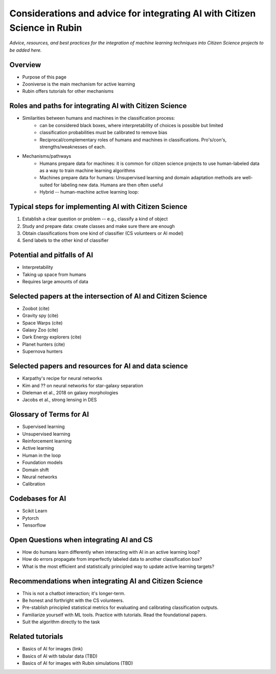 .. Review the README on instructions to contribute.
.. Review the style guide to keep a consistent approach to the documentation.
.. Static objects, such as figures, should be stored in the _static directory. Review the _static/README on instructions to contribute.
.. Do not remove the comments that describe each section. They are included to provide guidance to contributors.
.. Do not remove other content provided in the templates, such as a section. Instead, comment out the content and include comments to explain the situation. For example:
    - If a section within the template is not needed, comment out the section title and label reference. Do not delete the expected section title, reference or related comments provided from the template.
    - If a file cannot include a title (surrounded by ampersands (#)), comment out the title from the template and include a comment explaining why this is implemented (in addition to applying the ``title`` directive).

.. This is the label that can be used for cross referencing this file.
.. Recommended title label format is "Directory Name"-"Title Name" -- Spaces should be replaced by hyphens.
.. _Resources-ML-Advice:
.. Each section should include a label for cross referencing to a given area.
.. Recommended format for all labels is "Title Name"-"Section Name" -- Spaces should be replaced by hyphens.
.. To reference a label that isn't associated with an reST object such as a title or figure, you must include the link and explicit title using the syntax :ref:`link text <label-name>`.
.. A warning will alert you of identical labels during the linkcheck process.

################################################################################
Considerations and advice for integrating AI with Citizen Science in Rubin
################################################################################

*Advice, resources, and best practices for the integration of machine learning techniques into Citizen Science projects to be added here.*



Overview
========

- Purpose of this page
- Zooniverse is the main mechanism for active learning
- Rubin offers tutorials for other mechanisms



Roles and paths for integrating AI with Citizen Science
=======================================================

- Similarities between humans and machines in the classification process:
    - can be considered black boxes, where interpretability of choices is possible but limited
    - classification probabilities must be calibrated to remove bias
    - Reciprocal/complementary roles of humans and machines in classifications. Pro's/con's, strengths/weaknesses of each.

- Mechanisms/pathways
    - Humans prepare data for machines: it is common for citizen science projects to use human-labeled data as a way to train machine learning algorithms
    - Machines prepare data for humans: Unsupervised learning and domain adaptation methods are well-suited for labeling new data. Humans are then often useful
    - Hybrid -- human-machine active learning loop: 



Typical steps for implementing AI with Citizen Science
=============================================================

1. Establish a clear question or problem -- e.g., classify a kind of object
2. Study and prepare data: create classes and make sure there are enough 
3. Obtain classifications from one kind of classifier (CS volunteers or AI model)
4. Send labels to the other kind of classifier 



Potential and pitfalls of AI
=============================================================

- Interpretability
- Taking up space from humans
- Requires large amounts of data



Selected papers at the intersection of AI and Citizen Science
=============================================================

- Zoobot (cite)
- Gravity spy (cite)
- Space Warps (cite)
- Galaxy Zoo (cite)
- Dark Energy explorers (cite)
- Planet hunters (cite)
- Supernova hunters



Selected papers and resources for AI and data science 
=============================================================

- Karpathy's recipe for neural networks
- Kim and ?? on neural networks for star-galaxy separation
- Dieleman et al., 2018 on galaxy morphologies
- Jacobs et al., strong lensing in DES



Glossary of Terms for AI 
=============================================================

- Supervised learning
- Unsupervised learning
- Reinforcement learning
- Active learning
- Human in the loop
- Foundation models
- Domain shift
- Neural networks
- Calibration



Codebases for AI
=============================================================

- Scikit Learn
- Pytorch
- Tensorflow



Open Questions when integrating AI and CS
=============================================================

- How do humans learn differently when interacting with AI in an active learning loop?
- How do errors propagate from imperfectly labeled data to another classification box?
- What is the most efficient and statistically principled way to update active learning targets?



Recommendations when integrating AI and Citizen Science
=============================================================
- This is not a chatbot interaction; it's longer-term.
- Be honest and forthright with the CS volunteers.
- Pre-stablish principled statistical metrics for evaluating and calibrating classification outputs.
- Familiarize yourself with ML tools. Practice with tutorials. Read the foundational papers.
- Suit the algorithm directly to the task



Related tutorials
=============================================================
- Basics of AI for images (link)
- Basics of AI with tabular data (TBD)
- Basics of AI for images with Rubin simulations (TBD)

